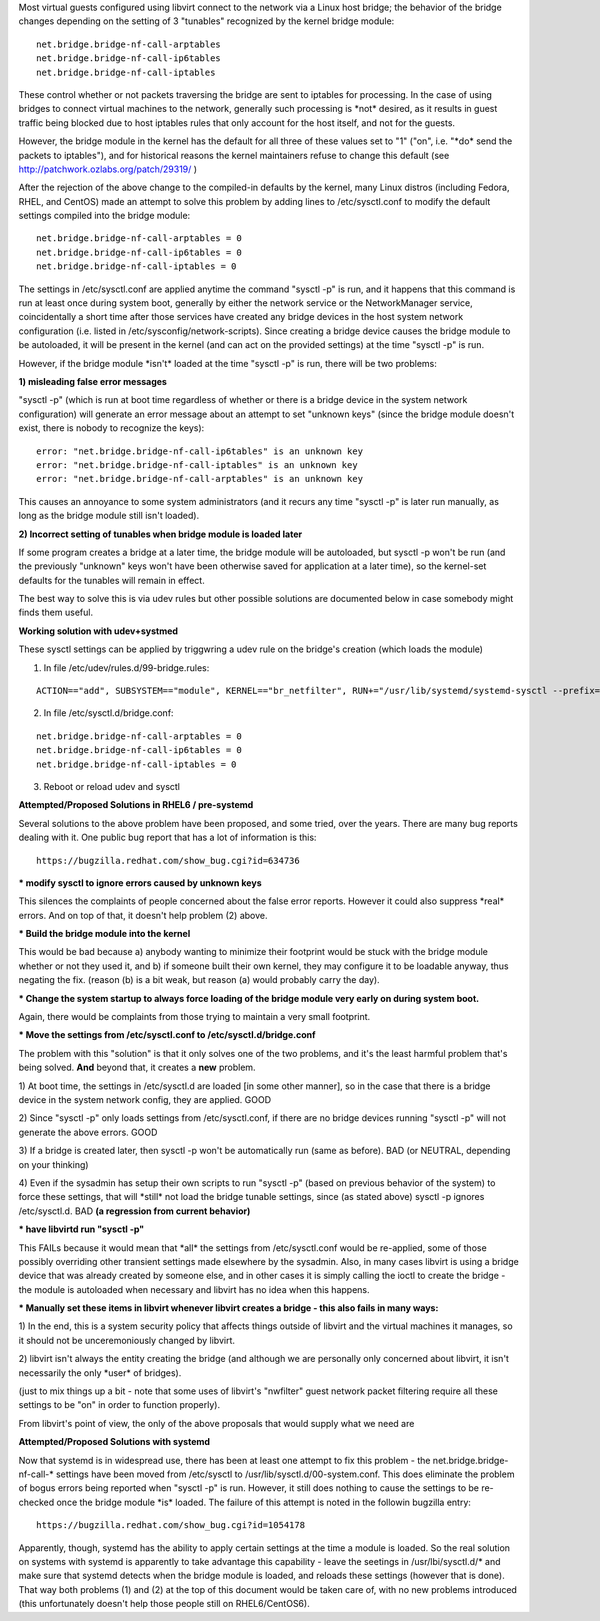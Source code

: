 .. contents::

Most virtual guests configured using libvirt connect to the network via
a Linux host bridge; the behavior of the bridge changes depending on the
setting of 3 "tunables" recognized by the kernel bridge module:

::

    net.bridge.bridge-nf-call-arptables
    net.bridge.bridge-nf-call-ip6tables
    net.bridge.bridge-nf-call-iptables

These control whether or not packets traversing the bridge are sent to
iptables for processing. In the case of using bridges to connect virtual
machines to the network, generally such processing is \*not\* desired,
as it results in guest traffic being blocked due to host iptables rules
that only account for the host itself, and not for the guests.

However, the bridge module in the kernel has the default for all three
of these values set to "1" ("on", i.e. "\*do\* send the packets to
iptables"), and for historical reasons the kernel maintainers refuse to
change this default (see http://patchwork.ozlabs.org/patch/29319/ )

After the rejection of the above change to the compiled-in defaults by
the kernel, many Linux distros (including Fedora, RHEL, and CentOS) made
an attempt to solve this problem by adding lines to /etc/sysctl.conf to
modify the default settings compiled into the bridge module:

::

     net.bridge.bridge-nf-call-arptables = 0
     net.bridge.bridge-nf-call-ip6tables = 0
     net.bridge.bridge-nf-call-iptables = 0

The settings in /etc/sysctl.conf are applied anytime the command "sysctl
-p" is run, and it happens that this command is run at least once during
system boot, generally by either the network service or the
NetworkManager service, coincidentally a short time after those services
have created any bridge devices in the host system network configuration
(i.e. listed in /etc/sysconfig/network-scripts). Since creating a bridge
device causes the bridge module to be autoloaded, it will be present in
the kernel (and can act on the provided settings) at the time "sysctl
-p" is run.

However, if the bridge module \*isn't\* loaded at the time "sysctl -p"
is run, there will be two problems:

**1) misleading false error messages**

"sysctl -p" (which is run at boot time regardless of whether or there is
a bridge device in the system network configuration) will generate an
error message about an attempt to set "unknown keys" (since the bridge
module doesn't exist, there is nobody to recognize the keys):

::

     error: "net.bridge.bridge-nf-call-ip6tables" is an unknown key
     error: "net.bridge.bridge-nf-call-iptables" is an unknown key
     error: "net.bridge.bridge-nf-call-arptables" is an unknown key

This causes an annoyance to some system administrators (and it recurs
any time "sysctl -p" is later run manually, as long as the bridge module
still isn't loaded).

**2) Incorrect setting of tunables when bridge module is loaded later**

If some program creates a bridge at a later time, the bridge module will
be autoloaded, but sysctl -p won't be run (and the previously "unknown"
keys won't have been otherwise saved for application at a later time),
so the kernel-set defaults for the tunables will remain in effect.

The best way to solve this is via udev rules but other possible
solutions are documented below in case somebody might finds them useful. 

**Working solution with udev+systmed**

These sysctl settings can be applied by triggwring a udev rule on the bridge's creation (which loads the module)

1) In file /etc/udev/rules.d/99-bridge.rules:

::

    ACTION=="add", SUBSYSTEM=="module", KERNEL=="br_netfilter", RUN+="/usr/lib/systemd/systemd-sysctl --prefix=net/bridge

2) In file /etc/sysctl.d/bridge.conf:

::

    net.bridge.bridge-nf-call-arptables = 0
    net.bridge.bridge-nf-call-ip6tables = 0
    net.bridge.bridge-nf-call-iptables = 0

3) Reboot or reload udev and sysctl

**Attempted/Proposed Solutions in RHEL6 / pre-systemd**

Several solutions to the above problem have been proposed, and some
tried, over the years. There are many bug reports dealing with it. One
public bug report that has a lot of information is this:

::

    https://bugzilla.redhat.com/show_bug.cgi?id=634736

**\* modify sysctl to ignore errors caused by unknown keys**

This silences the complaints of people concerned about the false error
reports. However it could also suppress \*real\* errors. And on top of
that, it doesn't help problem (2) above.

**\* Build the bridge module into the kernel**

This would be bad because a) anybody wanting to minimize their footprint
would be stuck with the bridge module whether or not they used it, and
b) if someone built their own kernel, they may configure it to be
loadable anyway, thus negating the fix. (reason (b) is a bit weak, but
reason (a) would probably carry the day).

**\* Change the system startup to always force loading of the bridge
module very early on during system boot.**

Again, there would be complaints from those trying to maintain a very
small footprint.

**\* Move the settings from /etc/sysctl.conf to
/etc/sysctl.d/bridge.conf**

The problem with this "solution" is that it only solves one of the two
problems, and it's the least harmful problem that's being solved.
**And** beyond that, it creates a **new** problem.

1) At boot time, the settings in /etc/sysctl.d are loaded [in some other
manner], so in the case that there is a bridge device in the system
network config, they are applied. GOOD

2) Since "sysctl -p" only loads settings from /etc/sysctl.conf, if there
are no bridge devices running "sysctl -p" will not generate the above
errors. GOOD

3) If a bridge is created later, then sysctl -p won't be automatically
run (same as before). BAD (or NEUTRAL, depending on your thinking)

4) Even if the sysadmin has setup their own scripts to run "sysctl -p"
(based on previous behavior of the system) to force these settings, that
will \*still\* not load the bridge tunable settings, since (as stated
above) sysctl -p ignores /etc/sysctl.d. BAD **(a regression from current
behavior)**

**\* have libvirtd run "sysctl -p"**

This FAILs because it would mean that \*all\* the settings from
/etc/sysctl.conf would be re-applied, some of those possibly overriding
other transient settings made elsewhere by the sysadmin. Also, in many
cases libvirt is using a bridge device that was already created by
someone else, and in other cases it is simply calling the ioctl to
create the bridge - the module is autoloaded when necessary and libvirt
has no idea when this happens.

**\* Manually set these items in libvirt whenever libvirt creates a
bridge - this also fails in many ways:**

1) In the end, this is a system security policy that affects things
outside of libvirt and the virtual machines it manages, so it should not
be unceremoniously changed by libvirt.

2) libvirt isn't always the entity creating the bridge (and although we
are personally only concerned about libvirt, it isn't necessarily the
only \*user\* of bridges).

(just to mix things up a bit - note that some uses of libvirt's
"nwfilter" guest network packet filtering require all these settings to
be "on" in order to function properly).

From libvirt's point of view, the only of the above proposals that would
supply what we need are

**Attempted/Proposed Solutions with systemd**

Now that systemd is in widespread use, there has been at least one
attempt to fix this problem - the net.bridge.bridge-nf-call-\* settings
have been moved from /etc/sysctl to /usr/lib/sysctl.d/00-system.conf.
This does eliminate the problem of bogus errors being reported when
"sysctl -p" is run. However, it still does nothing to cause the settings
to be re-checked once the bridge module \*is\* loaded. The failure of
this attempt is noted in the followin bugzilla entry:

::

    https://bugzilla.redhat.com/show_bug.cgi?id=1054178

Apparently, though, systemd has the ability to apply certain settings at
the time a module is loaded. So the real solution on systems with
systemd is apparently to take advantage this capability - leave the
seetings in /usr/lbi/sysctl.d/\* and make sure that systemd detects when
the bridge module is loaded, and reloads these settings (however that is
done). That way both problems (1) and (2) at the top of this document
would be taken care of, with no new problems introduced (this
unfortunately doesn't help those people still on RHEL6/CentOS6).
